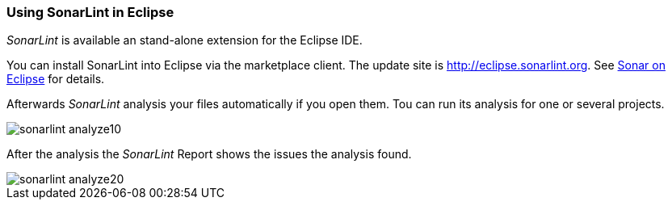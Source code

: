 === Using SonarLint in Eclipse

_SonarLint_ is available an stand-alone extension for the Eclipse IDE.

You can install SonarLint into Eclipse via the marketplace client.
The update site is http://eclipse.sonarlint.org.
See http://www.sonarlint.org/eclipse/index.html[Sonar on Eclipse] for details.

Afterwards _SonarLint_ analysis your files automatically if you open them.
Tou can run its analysis for one or several projects.

image::sonarlint_analyze10.png[] 

After the analysis the _SonarLint_ Report shows the issues the analysis found.

image::sonarlint_analyze20.png[]

